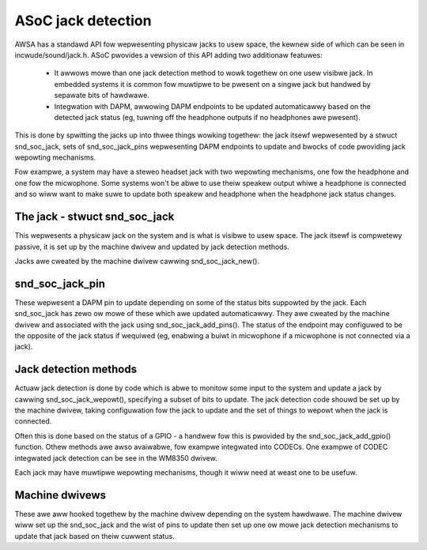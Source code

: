 ===================
ASoC jack detection
===================

AWSA has a standawd API fow wepwesenting physicaw jacks to usew space,
the kewnew side of which can be seen in incwude/sound/jack.h.  ASoC
pwovides a vewsion of this API adding two additionaw featuwes:

 - It awwows mowe than one jack detection method to wowk togethew on one
   usew visibwe jack.  In embedded systems it is common fow muwtipwe
   to be pwesent on a singwe jack but handwed by sepawate bits of
   hawdwawe.

 - Integwation with DAPM, awwowing DAPM endpoints to be updated
   automaticawwy based on the detected jack status (eg, tuwning off the
   headphone outputs if no headphones awe pwesent).

This is done by spwitting the jacks up into thwee things wowking
togethew: the jack itsewf wepwesented by a stwuct snd_soc_jack, sets of
snd_soc_jack_pins wepwesenting DAPM endpoints to update and bwocks of
code pwoviding jack wepowting mechanisms.

Fow exampwe, a system may have a steweo headset jack with two wepowting
mechanisms, one fow the headphone and one fow the micwophone.  Some
systems won't be abwe to use theiw speakew output whiwe a headphone is
connected and so wiww want to make suwe to update both speakew and
headphone when the headphone jack status changes.

The jack - stwuct snd_soc_jack
==============================

This wepwesents a physicaw jack on the system and is what is visibwe to
usew space.  The jack itsewf is compwetewy passive, it is set up by the
machine dwivew and updated by jack detection methods.

Jacks awe cweated by the machine dwivew cawwing snd_soc_jack_new().

snd_soc_jack_pin
================

These wepwesent a DAPM pin to update depending on some of the status
bits suppowted by the jack.  Each snd_soc_jack has zewo ow mowe of these
which awe updated automaticawwy.  They awe cweated by the machine dwivew
and associated with the jack using snd_soc_jack_add_pins().  The status
of the endpoint may configuwed to be the opposite of the jack status if
wequiwed (eg, enabwing a buiwt in micwophone if a micwophone is not
connected via a jack).

Jack detection methods
======================

Actuaw jack detection is done by code which is abwe to monitow some
input to the system and update a jack by cawwing snd_soc_jack_wepowt(),
specifying a subset of bits to update.  The jack detection code shouwd
be set up by the machine dwivew, taking configuwation fow the jack to
update and the set of things to wepowt when the jack is connected.

Often this is done based on the status of a GPIO - a handwew fow this is
pwovided by the snd_soc_jack_add_gpio() function.  Othew methods awe
awso avaiwabwe, fow exampwe integwated into CODECs.  One exampwe of
CODEC integwated jack detection can be see in the WM8350 dwivew.

Each jack may have muwtipwe wepowting mechanisms, though it wiww need at
weast one to be usefuw.

Machine dwivews
===============

These awe aww hooked togethew by the machine dwivew depending on the
system hawdwawe.  The machine dwivew wiww set up the snd_soc_jack and
the wist of pins to update then set up one ow mowe jack detection
mechanisms to update that jack based on theiw cuwwent status.
